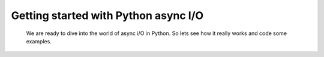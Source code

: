 .. _ref_part_2_async_io:

Getting started with Python async I/O
=====================================

 We are ready to dive into the world of async i/O in Python. So lets see how it really works and code some  examples.
